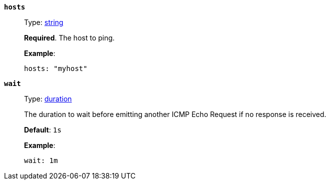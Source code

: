 [[monitor-icmp-hosts]]
*`hosts`*::
Type: <<synthetics-lightweight-data-string,string>>
+
--
*Required*. The host to ping.

*Example*:

[source,yaml]
----
hosts: "myhost"
----
--

[[monitor-icmp-wait]]
*`wait`*::
Type: <<synthetics-lightweight-data-duration,duration>>
+
--
The duration to wait before emitting another ICMP Echo Request if no response is received.

*Default*: `1s`

*Example*:

[source,yaml]
----
wait: 1m
----
--
